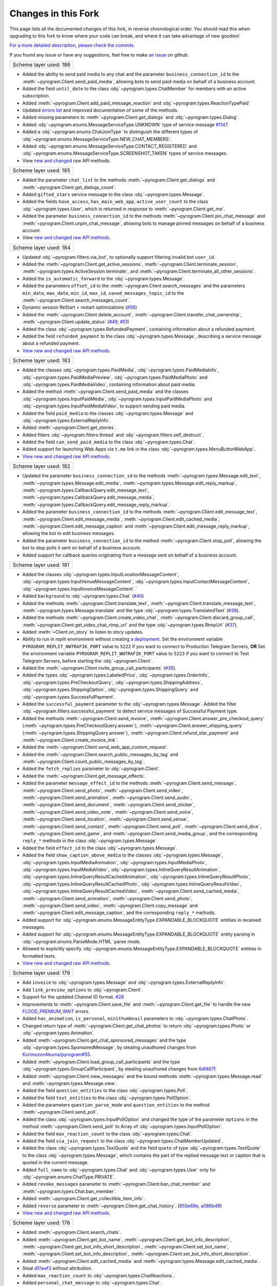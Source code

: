 Changes in this Fork
=====================

This page lists all the documented changes of this fork,
in reverse chronological order. You should read this when upgrading
to this fork to know where your code can break, and where
it can take advantage of new goodies!

`For a more detailed description, please check the commits. <https://github.com/TelegramPlayGround/pyrogram/commits/unknown_errors/>`_

If you found any issue or have any suggestions, feel free to make `an issue <https://github.com/TelegramPlayGround/pyrogram/issues>`_ on github.

+------------------------+
| Scheme layer used: 186 |
+------------------------+

- Added the ability to send paid media to any chat and the parameter ``business_connection_id`` to the :meth:`~pyrogram.Client.send_paid_media`, allowing bots to send paid media on behalf of a business account.
- Added the field ``until_date`` to the class :obj:`~pyrogram.types.ChatMember` for members with an active subscription.
- Added :meth:`~pyrogram.Client.add_paid_message_reaction` and :obj:`~pyrogram.types.ReactionTypePaid`
- Updated `errors list <https://core.telegram.org/api/errors>`__ and improved documentation of some of the methods.
- Added missing parameters to :meth:`~pyrogram.Client.get_dialogs` and :obj:`~pyrogram.types.Dialog`.
- Added :obj:`~pyrogram.enums.MessageServiceType.UNKNOWN` type of service message `#1147 <https://github.com/pyrogram/pyrogram/issues/1147>`__.
- Added a :obj:`~pyrogram.enums.ChatJoinType` to distinguish the different types of :obj:`~pyrogram.enums.MessageServiceType.NEW_CHAT_MEMBERS`.
- Added :obj:`~pyrogram.enums.MessageServiceType.CONTACT_REGISTERED` and :obj:`~pyrogram.enums.MessageServiceType.SCREENSHOT_TAKEN` types of service messages.
- View `new and changed <https://telegramplayground.github.io/TG-APIs/TL/diff/tdesktop.html?from=185&to=186>`__ raw API methods.


+------------------------+
| Scheme layer used: 185 |
+------------------------+

- Added the parameter ``chat_list`` to the methods :meth:`~pyrogram.Client.get_dialogs` and :meth:`~pyrogram.Client.get_dialogs_count`.
- Added ``gifted_stars`` service message to the class :obj:`~pyrogram.types.Message`.
- Added the fields ``have_access``, ``has_main_web_app``, ``active_user_count`` to the class :obj:`~pyrogram.types.User`, which is returned in response to  :meth:`~pyrogram.Client.get_me`.
- Added the parameter ``business_connection_id`` to the methods :meth:`~pyrogram.Client.pin_chat_message` and :meth:`~pyrogram.Client.unpin_chat_message`, allowing bots to manage pinned messages on behalf of a business account.
- View `new and changed <https://telegramplayground.github.io/TG-APIs/TL/diff/tdlib.html?from=184&to=185>`__ `raw API methods <https://telegramplayground.github.io/TG-APIs/TL/diff/tdesktop.html?from=184&to=185>`__.


+------------------------+
| Scheme layer used: 184 |
+------------------------+

- Updated :obj:`~pyrogram.filters.via_bot`, to optionally support filtering invalid bot ``user_id``.
- Added the :meth:`~pyrogram.Client.get_active_sessions`, :meth:`~pyrogram.Client.terminate_session`, :meth:`~pyrogram.types.ActiveSession.terminate`, and :meth:`~pyrogram.Client.terminate_all_other_sessions`.
- Added the ``is_automatic_forward`` to the :obj:`~pyrogram.types.Message`.
- Added the parameters ``offset_id`` to the :meth:`~pyrogram.Client.search_messages` and the parameters ``min_date``, ``max_date``, ``min_id``, ``max_id``, ``saved_messages_topic_id`` to the :meth:`~pyrogram.Client.search_messages_count`.
- Dynamic session ReStart + restart optimizations (`#56 <https://github.com/TelegramPlayGround/pyrogram/pull/56>`__)
- Added the :meth:`~pyrogram.Client.delete_account`, :meth:`~pyrogram.Client.transfer_chat_ownership`, :meth:`~pyrogram.Client.update_status` (`#49 <https://github.com/TelegramPlayGround/pyrogram/pull/49>`__, `#51 <https://github.com/TelegramPlayGround/pyrogram/pull/51>`__)
- Added the class :obj:`~pyrogram.types.RefundedPayment`, containing information about a refunded payment.
- Added the field ``refunded_payment`` to the class :obj:`~pyrogram.types.Message`, describing a service message about a refunded payment.
- `View new and changed raw API methods <https://telegramplayground.github.io/TG-APIs/TL/diff/tdesktop.html?from=183&to=184>`__.


+------------------------+
| Scheme layer used: 183 |
+------------------------+

- Added the classes :obj:`~pyrogram.types.PaidMedia`, :obj:`~pyrogram.types.PaidMediaInfo`, :obj:`~pyrogram.types.PaidMediaPreview`, :obj:`~pyrogram.types.PaidMediaPhoto` and :obj:`~pyrogram.types.PaidMediaVideo`, containing information about paid media.
- Added the method :meth:`~pyrogram.Client.send_paid_media` and the classes :obj:`~pyrogram.types.InputPaidMedia`, :obj:`~pyrogram.types.InputPaidMediaPhoto` and :obj:`~pyrogram.types.InputPaidMediaVideo`, to support sending paid media.
- Added the field ``paid_media`` to the classes :obj:`~pyrogram.types.Message` and :obj:`~pyrogram.types.ExternalReplyInfo`.
- Added :meth:`~pyrogram.Client.get_stories`.
- Added filters :obj:`~pyrogram.filters.thread` and :obj:`~pyrogram.filters.self_destruct`.
- Added the field ``can_send_paid_media`` to the class :obj:`~pyrogram.types.Chat`.
- Added support for launching Web Apps via ``t.me`` link in the class :obj:`~pyrogram.types.MenuButtonWebApp`.
- `View new and changed raw API methods <https://telegramplayground.github.io/TG-APIs/TL/diff/tdesktop.html?from=181&to=183>`__.

+------------------------+
| Scheme layer used: 182 |
+------------------------+

- Updated the parameter ``business_connection_id`` to the methods :meth:`~pyrogram.types.Message.edit_text`, :meth:`~pyrogram.types.Message.edit_media`, :meth:`~pyrogram.types.Message.edit_reply_markup`, :meth:`~pyrogram.types.CallbackQuery.edit_message_text`, :meth:`~pyrogram.types.CallbackQuery.edit_message_media`, :meth:`~pyrogram.types.CallbackQuery.edit_message_reply_markup`.
- Added the parameter ``business_connection_id`` to the methods :meth:`~pyrogram.Client.edit_message_text`, :meth:`~pyrogram.Client.edit_message_media`, :meth:`~pyrogram.Client.edit_cached_media`, :meth:`~pyrogram.Client.edit_message_caption` and :meth:`~pyrogram.Client.edit_message_reply_markup`, allowing the bot to edit business messages.
- Added the parameter ``business_connection_id`` to the method :meth:`~pyrogram.Client.stop_poll`, allowing the bot to stop polls it sent on behalf of a business account.
- Added support for callback queries originating from a message sent on behalf of a business account.

+------------------------+
| Scheme layer used: 181 |
+------------------------+

- Added the classes :obj:`~pyrogram.types.InputLocationMessageContent`, :obj:`~pyrogram.types.InputVenueMessageContent`, :obj:`~pyrogram.types.InputContactMessageContent`, :obj:`~pyrogram.types.InputInvoiceMessageContent`.`
- Added ``background`` to :obj:`~pyrogram.types.Chat` (`#40 <https://github.com/TelegramPlayGround/pyrogram/pull/40>`_)
- Added the methods :meth:`~pyrogram.Client.translate_text`, :meth:`~pyrogram.Client.translate_message_text`, :meth:`~pyrogram.types.Message.translate` and the type :obj:`~pyrogram.types.TranslatedText` (`#39 <https://github.com/TelegramPlayGround/pyrogram/pull/39>`_).
- Added the methods :meth:`~pyrogram.Client.create_video_chat`, :meth:`~pyrogram.Client.discard_group_call`, :meth:`~pyrogram.Client.get_video_chat_rtmp_url` and the type :obj:`~pyrogram.types.RtmpUrl` (`#37 <https://github.com/TelegramPlayGround/pyrogram/pull/37>`_).
- Added :meth:`~Client.on_story` to listen to story updates.
- Ability to run in `replit` environment without creating `a deployment <https://ask.replit.com/t/pyrogram-network-issue/33679/46>`_. Set the environment variable ``PYROGRAM_REPLIT_NWTRAFIK_PORT`` value to ``5222`` if you want to connect to Production Telegram Servers, **OR** Set the environment variable ``PYROGRAM_REPLIT_WNTRAFIK_PORT`` value to ``5223`` if you want to connect to Test Telegram Servers, before starting the :obj:`~pyrogram.Client`.
- Added the :meth:`~pyrogram.Client.invite_group_call_participants` (`#35 <https://github.com/TelegramPlayGround/pyrogram/pull/35>`_).
- Added the types :obj:`~pyrogram.types.LabeledPrice`, :obj:`~pyrogram.types.OrderInfo`, :obj:`~pyrogram.types.PreCheckoutQuery`, :obj:`~pyrogram.types.ShippingAddress`, :obj:`~pyrogram.types.ShippingOption`, :obj:`~pyrogram.types.ShippingQuery` and :obj:`~pyrogram.types.SuccessfulPayment`.
- Added the ``successful_payment`` parameter to the :obj:`~pyrogram.types.Message`. Added the filter :obj:`~pyrogram.filters.successful_payment` to detect service messages of Successful Payment type.
- Added the methods :meth:`~pyrogram.Client.send_invoice`, :meth:`~pyrogram.Client.answer_pre_checkout_query` (:meth:`~pyrogram.types.PreCheckoutQuery.answer`), :meth:`~pyrogram.Client.answer_shipping_query` (:meth:`~pyrogram.types.ShippingQuery.answer`), :meth:`~pyrogram.Client.refund_star_payment` and :meth:`~pyrogram.Client.create_invoice_link`.
- Added the :meth:`~pyrogram.Client.send_web_app_custom_request`.
- Added the :meth:`~pyrogram.Client.search_public_messages_by_tag` and :meth:`~pyrogram.Client.count_public_messages_by_tag`.
- Added the ``fetch_replies`` parameter to :obj:`~pyrogram.Client`.
- Added the :meth:`~pyrogram.Client.get_message_effects`.
- Added the parameter ``message_effect_id`` to the methods :meth:`~pyrogram.Client.send_message`, :meth:`~pyrogram.Client.send_photo`, :meth:`~pyrogram.Client.send_video`, :meth:`~pyrogram.Client.send_animation`, :meth:`~pyrogram.Client.send_audio`, :meth:`~pyrogram.Client.send_document`, :meth:`~pyrogram.Client.send_sticker`, :meth:`~pyrogram.Client.send_video_note`, :meth:`~pyrogram.Client.send_voice`, :meth:`~pyrogram.Client.send_location`, :meth:`~pyrogram.Client.send_venue`, :meth:`~pyrogram.Client.send_contact`, :meth:`~pyrogram.Client.send_poll`, :meth:`~pyrogram.Client.send_dice`, :meth:`~pyrogram.Client.send_game`, and :meth:`~pyrogram.Client.send_media_group`, and the corresponding ``reply_*`` methods in the class :obj:`~pyrogram.types.Message`.
- Added the field ``effect_id`` to the class :obj:`~pyrogram.types.Message`.
- Added the field ``show_caption_above_media`` to the classes :obj:`~pyrogram.types.Message`, :obj:`~pyrogram.types.InputMediaAnimation`, :obj:`~pyrogram.types.InputMediaPhoto`, :obj:`~pyrogram.types.InputMediaVideo`, :obj:`~pyrogram.types.InlineQueryResultAnimation`, :obj:`~pyrogram.types.InlineQueryResultCachedAnimation`,  :obj:`~pyrogram.types.InlineQueryResultPhoto`, :obj:`~pyrogram.types.InlineQueryResultCachedPhoto`, :obj:`~pyrogram.types.InlineQueryResultVideo`, :obj:`~pyrogram.types.InlineQueryResultCachedVideo`, :meth:`~pyrogram.Client.send_cached_media`, :meth:`~pyrogram.Client.send_animation`, :meth:`~pyrogram.Client.send_photo`, :meth:`~pyrogram.Client.send_video`, :meth:`~pyrogram.Client.copy_message` and :meth:`~pyrogram.Client.edit_message_caption`, and the corresponding ``reply_*`` methods.
- Added support for :obj:`~pyrogram.enums.MessageEntityType.EXPANDABLE_BLOCKQUOTE` entities in received messages.
- Added support for :obj:`~pyrogram.enums.MessageEntityType.EXPANDABLE_BLOCKQUOTE` entity parsing in :obj:`~pyrogram.enums.ParseMode.HTML` parse mode.
- Allowed to explicitly specify :obj:`~pyrogram.enums.MessageEntityType.EXPANDABLE_BLOCKQUOTE` entities in formatted texts.
- `View new and changed raw API methods <https://telegramplayground.github.io/TG-APIs/TL/diff/tdesktop.html?from=178&to=181>`__.

+------------------------+
| Scheme layer used: 179 |
+------------------------+

- Add ``invoice`` to :obj:`~pyrogram.types.Message` and :obj:`~pyrogram.types.ExternalReplyInfo`.
- Add ``link_preview_options`` to :obj:`~pyrogram.Client`.
- Support for the updated Channel ID format. `#28 <https://github.com/TelegramPlayGround/pyrogram/pull/28>`_
- Improvements to :meth:`~pyrogram.Client.save_file` and :meth:`~pyrogram.Client.get_file` to handle the new `FLOOD_PREMIUM_WAIT <https://t.me/swiftgram/72>`_ errors.
- Added ``has_animation``, ``is_personal``, ``minithumbnail`` parameters to :obj:`~pyrogram.types.ChatPhoto`.
- Changed return type of :meth:`~pyrogram.Client.get_chat_photos` to return :obj:`~pyrogram.types.Photo` or :obj:`~pyrogram.types.Animation`.
- Added :meth:`~pyrogram.Client.get_chat_sponsored_messages` and the type :obj:`~pyrogram.types.SponsoredMessage`, by stealing unauthored changes from `KurimuzonAkuma/pyrogram#55 <https://github.com/KurimuzonAkuma/pyrogram/pull/55>`_.
- Added :meth:`~pyrogram.Client.load_group_call_participants` and the type :obj:`~pyrogram.types.GroupCallParticipant`, by stealing unauthored changes from `6df467f <https://github.com/KurimuzonAkuma/pyrogram/commit/6df467f89c0f6fa513a3f56ff1b517574fd3d164>`_.
- Added :meth:`~pyrogram.Client.view_messages` and the bound methods :meth:`~pyrogram.types.Message.read` and :meth:`~pyrogram.types.Message.view`.
- Added the field ``question_entities`` to the class :obj:`~pyrogram.types.Poll`.
- Added the field ``text_entities`` to the class :obj:`~pyrogram.types.PollOption`.
- Added the parameters ``question_parse_mode`` and ``question_entities`` to the method :meth:`~pyrogram.Client.send_poll`.
- Added the class :obj:`~pyrogram.types.InputPollOption` and changed the type of the parameter ``options`` in the method :meth:`~pyrogram.Client.send_poll` to Array of :obj:`~pyrogram.types.InputPollOption`.
- Added the field ``max_reaction_count`` to the class :obj:`~pyrogram.types.Chat`.
- Added the field ``via_join_request`` to the class :obj:`~pyrogram.types.ChatMemberUpdated`.
- Added the class :obj:`~pyrogram.types.TextQuote` and the field ``quote`` of type :obj:`~pyrogram.types.TextQuote` to the class :obj:`~pyrogram.types.Message`, which contains the part of the replied message text or caption that is quoted in the current message.
- Added ``full_name`` to :obj:`~pyrogram.types.Chat` and :obj:`~pyrogram.types.User` only for :obj:`~pyrogram.enums.ChatType.PRIVATE`.
- Added ``revoke_messages`` parameter to :meth:`~pyrogram.Client.ban_chat_member` and :meth:`~pyrogram.types.Chat.ban_member`.
- Added :meth:`~pyrogram.Client.get_collectible_item_info`.
- Added ``reverse`` parameter to :meth:`~pyrogram.Client.get_chat_history`. (`855e69e <https://github.com/pyrogram/pyrogram/blob/855e69e3f881c8140781c1d5e42e3098b2134dd2/pyrogram/methods/messages/get_history.py>`_, `a086b49 <https://github.com/dyanashek/pyrogram/commit/a086b492039687dd1b807969f9202061ce5305da>`_)
- `View new and changed raw API methods <https://telegramplayground.github.io/TG-APIs/TL/diff/tdesktop?from=176&to=178>`__.

+------------------------+
| Scheme layer used: 178 |
+------------------------+

- Added :meth:`~pyrogram.Client.search_chats`.
- Added :meth:`~pyrogram.Client.get_bot_name`, :meth:`~pyrogram.Client.get_bot_info_description`, :meth:`~pyrogram.Client.get_bot_info_short_description`, :meth:`~pyrogram.Client.set_bot_name`, :meth:`~pyrogram.Client.set_bot_info_description`, :meth:`~pyrogram.Client.set_bot_info_short_description`.
- Added :meth:`~pyrogram.Client.edit_cached_media` and :meth:`~pyrogram.types.Message.edit_cached_media`.
- Steal `d51eef3 <https://github.com/PyrogramMod/PyrogramMod/commit/d51eef31dc28724405ff473e45ca21b7d835d8b4>`_ without attribution.
- Added ``max_reaction_count`` to :obj:`~pyrogram.types.ChatReactions`.
- Added ``personal_chat_message`` to :obj:`~pyrogram.types.Chat`.
- Added ``only_in_channels`` parameter to :meth:`~pyrogram.Client.search_global` and :meth:`~pyrogram.Client.search_global_count`.

+------------------------+
| Scheme layer used: 177 |
+------------------------+

- Added ``emoji_message_interaction`` parameter to :meth:`~pyrogram.Client.send_chat_action` and :meth:`~pyrogram.types.Message.reply_chat_action`.
- **BOTS ONLY**: Updated :obj:`~pyrogram.handlers.ChatMemberUpdatedHandler` to handle updates when the bot is blocked or unblocked by a user.
- Added missing parameters in :meth:`~pyrogram.Client.create_group`, :meth:`~pyrogram.Client.create_supergroup`, :meth:`~pyrogram.Client.create_channel`.
- Try to return the service message (when applicable) in the methods :meth:`~pyrogram.Client.add_chat_members`, :meth:`~pyrogram.Client.promote_chat_member`
- Add :obj:`~pyrogram.enums.ChatAction.TRIGGER_EMOJI_ANIMATION` and :obj:`~pyrogram.enums.ChatAction.WATCH_EMOJI_ANIMATION` in :meth:`~pyrogram.Client.send_chat_action` and :meth:`~pyrogram.types.Message.reply_chat_action`.
- Attempted to revert the Backward Incompatible changes in the commits `fb118f95d <https://github.com/TelegramPlayGround/pyrogram/commit/fb118f9>`_ and `848bc8644 <https://github.com/TelegramPlayGround/pyrogram/commit/848bc86>`_.
- Added ``callback_data_with_password`` to :obj:`~pyrogram.types.InlineKeyboardButton` and added support in :meth:`~pyrogram.types.Message.click` for such buttons.
- PR from upstream: `1391 <https://github.com/pyrogram/pyrogram/pull/1391>`_ without attribution.
- Added ``gifted_premium`` service message to :obj:`~pyrogram.types.Message`.
- Added :meth:`~pyrogram.Client.get_stickers`.
- Added ``filters.users_shared`` and ``filters.chat_shared``.
- Added the field ``origin`` of type :obj:`~pyrogram.types.MessageOrigin` in the class :obj:`~pyrogram.types.ExternalReplyInfo`.
- Added the class :obj:`~pyrogram.types.MessageOrigin` and replaced the fields ``forward_from``, ``forward_from_chat``, ``forward_from_message_id``, ``forward_signature``, ``forward_sender_name``, and ``forward_date`` with the field ``forward_origin`` of type :obj:`~pyrogram.types.MessageOrigin` in the class :obj:`~pyrogram.types.Message`.
- Added ``accent_color``, ``profile_color``, ``emoji_status``, ``is_close_friend`` to :obj:`~pyrogram.types.Chat` and :obj:`~pyrogram.types.User`.
- Added the method :meth:`~pyrogram.Client.get_created_chats`.
- Added the class :obj:`~pyrogram.types.ForumTopic` and the methods :meth:`~pyrogram.Client.get_forum_topics`, :meth:`~pyrogram.Client.get_forum_topic`.
- Install the version, from PyPI, using ``pip uninstall -y pyrogram && pip install pyrotgfork==2.1.17``.
- Added the classes :obj:`~pyrogram.types.BusinessOpeningHours` and :obj:`~pyrogram.types.BusinessOpeningHoursInterval` and the field       ``business_opening_hours`` to the class :obj:`~pyrogram.types.Chat`.
- Added the class :obj:`~pyrogram.types.BusinessLocation` and the field ``business_location`` to the class :obj:`~pyrogram.types.Chat`.
- Added the class :obj:`~pyrogram.types.BusinessIntro` and the field ``business_intro`` to the class :obj:`~pyrogram.types.Chat`.
- Added the parameter ``business_connection_id`` to the methods :meth:`~pyrogram.Client.send_message`, :meth:`~pyrogram.Client.send_photo`, :meth:`~pyrogram.Client.send_video`, :meth:`~pyrogram.Client.send_animation`, :meth:`~pyrogram.Client.send_audio`, :meth:`~pyrogram.Client.send_document`, :meth:`~pyrogram.Client.send_sticker`, :meth:`~pyrogram.Client.send_video_note`, :meth:`~pyrogram.Client.send_voice`, :meth:`~pyrogram.Client.send_location`, :meth:`~pyrogram.Client.send_venue`, :meth:`~pyrogram.Client.send_contact`, :meth:`~pyrogram.Client.send_poll`, :meth:`~pyrogram.Client.send_game`, :meth:`~pyrogram.Client.send_media_group`, :meth:`~pyrogram.Client.send_dice`, :meth:`~pyrogram.Client.send_chat_action`, :meth:`~pyrogram.Client.send_cached_media` and :meth:`~pyrogram.Client.copy_message` and the corresponding reply_* methods.
- Added :meth:`~pyrogram.Client.get_business_connection`.
- Added ``active_usernames`` to :obj:`~pyrogram.types.Chat` and :obj:`~pyrogram.types.User`.
- Added :obj:`~pyrogram.types.BusinessConnection`.
- Added support for ``https://t.me/m/blah`` links in the ``link`` parameter of :meth:`~pyrogram.Client.get_messages`
- Added the parameter ``message_thread_id`` to the :meth:`~pyrogram.Client.search_messages` and :meth:`~pyrogram.Client.search_messages_count`.
- Added the parameter ``chat_list`` to :meth:`~pyrogram.Client.search_global` and :meth:`~pyrogram.Client.search_global_count`.
- PR from upstream: `1411 <https://github.com/pyrogram/pyrogram/pull/1411>`_ without attribution.
- **BOTS ONLY**: Handled the parameter ``business_connection_id`` to the update handlers :obj:`~pyrogram.handlers.MessageHandler`, :obj:`~pyrogram.handlers.EditedMessageHandler`, :obj:`~pyrogram.handlers.DeletedMessagesHandler`.
- Added the field ``business_connection_id`` to the class :obj:`~pyrogram.types.Message`.
- Bug fix for the ``users_shared``, ``chat_shared`` logic in :obj:`~pyrogram.types.Message`.
- Added :meth:`~pyrogram.Client.set_birthdate` and :meth:`~pyrogram.Client.set_personal_chat`, for user accounts only.
- Added the field ``birthdate`` to the class :obj:`~pyrogram.types.Chat`.
- Added the field ``is_from_offline`` to the class :obj:`~pyrogram.types.Message`.
- Added the field ``sender_business_bot`` to the class :obj:`~pyrogram.types.Message`.
- Added the fields ``users_shared``, ``chat_shared`` to the class :obj:`~pyrogram.types.Message`.
- Added the field ``personal_chat`` to the class :obj:`~pyrogram.types.Chat`.
- Added the field ``can_connect_to_business`` to the class :obj:`~pyrogram.types.User`.
- Rearrange :meth:`~pyrogram.Client.send_sticker` parameter names.
- Added the fields ``request_title``, ``request_username``, and ``request_photo`` to the class :obj:`~pyrogram.types.KeyboardButtonRequestChat`.
- Added the fields ``request_name``, ``request_username``, and ``request_photo`` to the class :obj:`~pyrogram.types.KeyboardButtonRequestUsers`.

+------------------------+
| Scheme layer used: 176 |
+------------------------+

- Add ``message_thread_id`` parameter to :meth:`~pyrogram.Client.unpin_all_chat_messages`.
- Add :meth:`~pyrogram.Client.create_forum_topic`, :meth:`~pyrogram.Client.edit_forum_topic`, :meth:`~pyrogram.Client.close_forum_topic`, :meth:`~pyrogram.Client.reopen_forum_topic`, :meth:`~pyrogram.Client.hide_forum_topic`, :meth:`~pyrogram.Client.unhide_forum_topic`, :meth:`~pyrogram.Client.delete_forum_topic`, :meth:`~pyrogram.Client.get_forum_topic_icon_stickers`.
- Add ``AioSQLiteStorage``, by stealing the following commits:
    - `fded06e <https://github.com/KurimuzonAkuma/pyrogram/commit/fded06e7bdf8bb591fb5857d0f126986ccf357c8>`_
- Add ``skip_updates`` parameter to :obj:`~pyrogram.Client` class, by stealing the following commits:
    - `c16c83a <https://github.com/KurimuzonAkuma/pyrogram/commit/c16c83abc307e4646df0eba34aad6de42517c8bb>`_
    - `55aa162 <https://github.com/KurimuzonAkuma/pyrogram/commit/55aa162a38831d79604d4c10df1a046c8a1c3ea6>`_
- Add ``public``, ``for_my_bot`` to :meth:`~pyrogram.Client.delete_profile_photos`.
- Make ``photo_ids`` parameter as optional in :meth:`~pyrogram.Client.delete_profile_photos`.
- Add ``supergroup_chat_created`` to :obj:`~pyrogram.types.Message`.
- Add ``forum_topic_created``, ``forum_topic_closed``, ``forum_topic_edited``, ``forum_topic_reopened``, ``general_forum_topic_hidden``, ``general_forum_topic_unhidden`` to :obj:`~pyrogram.types.Message`.
- Add ``custom_action`` to :obj:`~pyrogram.types.Message`.
- Add ``public``, ``for_my_bot``, ``photo_frame_start_timestamp`` to :meth:`~pyrogram.Client.set_profile_photo`.
- Add ``inline_need_location``, ``can_be_edited`` to :obj:`~pyrogram.types.User`.
- Add ``giveaway``, ``giveaway_created``, ``giveaway_completed`` and ``giveaway_winners`` in :obj:`~pyrogram.types.Message` and :obj:`~pyrogram.types.ExternalReplyInfo`.
- Bug fix for :meth:`~pyrogram.Client.send_message` with the ``message_thread_id`` parameter.
- Added ``request_users`` and ``request_chat`` to :obj:`~pyrogram.types.KeyboardButton`.
- **NOTE**: using the ``scheduled`` parameter, please be aware about using the correct :doc:`Message Identifiers <../../topics/message-identifiers>`.
    - Add ``is_scheduled`` parameter to :meth:`~pyrogram.Client.delete_messages`.
    - Add ``schedule_date`` parameter to :meth:`~pyrogram.Client.edit_message_caption`, :meth:`~pyrogram.Client.edit_message_media`, :meth:`~pyrogram.Client.edit_message_text`.
    - Added ``is_scheduled`` to :meth:`~pyrogram.Client.get_messages`.
    - Added ``is_scheduled`` to :meth:`~pyrogram.Client.get_chat_history`.
- Added new parameter ``client_platform`` to :obj:`~pyrogram.Client`.
- PR from upstream: `1403 <https://github.com/pyrogram/pyrogram/pull/1403>`_.
- Added ``story`` to :obj:`~pyrogram.types.ExternalReplyInfo`.
- Added ``story_id`` to :obj:`~pyrogram.types.ReplyParameters`.
- Added support for clicking (:obj:`~pyrogram.types.WebAppInfo`, :obj:`~pyrogram.types.LoginUrl`, ``user_id``, ``switch_inline_query_chosen_chat``) buttons in :meth:`~pyrogram.types.Message.click`.
- Rewrote :meth:`~pyrogram.Client.download_media` to support Story, and also made it future proof.
- `Fix bug in clicking UpdateBotCallbackQuery buttons <https://t.me/pyrogramchat/610636>`_

+-------------+
|  PmOItrOAe  |
+-------------+

- Renamed ``placeholder`` to ``input_field_placeholder`` in :obj:`~pyrogram.types.ForceReply` and :obj:`~pyrogram.types.ReplyKeyboardMarkup`.
- Add ``link`` parameter in :meth:`~pyrogram.Client.get_messages`
- `fix(filters): add type hints in filters.py <https://github.com/TelegramPlayGround/pyrogram/pull/8>`_
- Documentation Builder Fixes
- `faster-pyrogram <https://github.com/cavallium/faster-pyrogram>`__ is not polished or documented for anyone else's use. We don't have the capacity to support `faster-pyrogram <https://github.com/TelegramPlayGround/pyrogram/pull/6>`__ as an independent open-source project, nor any desire for it to become an alternative to Pyrogram. Our goal in making this code available is a unified faster Pyrogram. `... <https://github.com/cavallium/faster-pyrogram/blob/b781909/README.md#L28>`__

+-----------------------------+
|   Leaked Scheme Layers (2)  |
+-----------------------------+

- `Add ttl_seconds attribute to Voice and VideoNote class <https://github.com/KurimuzonAkuma/pyrogram/commit/7556d3e3864215386f018692947cdf52a82cb420>`_
- `#713 <https://github.com/pyrogram/pyrogram/pull/713>`_
- Removed :obj:`~pyrogram.types.ChatPreview` class, and merged the parameters with the :obj:`~pyrogram.types.Chat` class.
- Added ``description``, ``accent_color_id``, ``is_verified``, ``is_scam``, ``is_fake``, ``is_public``, ``join_by_request`` attributes to the class :obj:`~pyrogram.types.ChatPreview`.
- Added ``force_full`` parameter to :meth:`~pyrogram.Client.get_chat`.
- Bug Fix for :meth:`~pyrogram.Client.get_chat` and :meth:`~pyrogram.Client.join_chat` when ``https://t.me/username`` was passed.
- Added missing attributes to the class :obj:`~pyrogram.types.Story` when it is available.
- Added the field ``reply_to_story`` to the class :obj:`~pyrogram.types.Message`.
- Added the field ``user_chat_id`` to the class :obj:`~pyrogram.types.ChatJoinRequest`.
- Added the field ``switch_inline_query_chosen_chat`` of the type :obj:`~pyrogram.types.SwitchInlineQueryChosenChat` to the class :obj:`~pyrogram.types.InlineKeyboardButton`, which allows bots to switch to inline mode in a chosen chat of the given type.
- Add support for ``pay`` in :obj:`~pyrogram.types.InlineKeyboardButton`
- `#1345 <https://github.com/pyrogram/pyrogram/issues/1345>`_
- `Add undocumented things <https://github.com/TelegramPlayGround/pyrogram/commit/8a72939d98f343eae1e07981f95769efaa741e4e>`_
- `Add missing enums.SentCodeType <https://github.com/KurimuzonAkuma/pyrogram/commit/40ddcbca6062f13958f4ca2c9852f8d1c4d62f3c>`_
- `#693 <https://github.com/KurimuzonAkuma/pyrogram/pull/693>`_
- Revert `e678c05 <https://github.com/TelegramPlayGround/pyrogram/commit/e678c054d4aa0bbbb7d583eb426ca8753a4c9354>`_ and stole squashed unauthored changes from `bcd18d5 <https://github.com/Masterolic/pyrogram/commit/bcd18d5e04f18f949389a03f309816d6f0f9eabe>`_

+------------------------+
| Scheme layer used: 174 |
+------------------------+

- Added the field ``story`` to the class :obj:`~pyrogram.types.Message` for messages with forwarded stories. Currently, it holds no information.
- Added the class :obj:`~pyrogram.types.ChatBoostAdded` and the field ``boost_added`` to the class :obj:`~pyrogram.types.Message` for service messages about a user boosting a chat.
- Added the field ``custom_emoji_sticker_set_name`` to the class :obj:`~pyrogram.types.Chat`.
- Added the field ``unrestrict_boost_count`` to the class :obj:`~pyrogram.types.Chat`.
- Added the field ``sender_boost_count`` to the class :obj:`~pyrogram.types.Message`.

+------------------------+
| Scheme layer used: 173 |
+------------------------+

- Fix ConnectionResetError when only ping task (`#24 <https://github.com/KurimuzonAkuma/pyrogram/pull/24>`_)
- Added ``is_topic_message`` to the :obj:`~pyrogram.types.Message` object.
- Added ``has_visible_history``, ``has_hidden_members``, ``has_aggressive_anti_spam_enabled``, ``message_auto_delete_time``, ``slow_mode_delay``, ``slowmode_next_send_date``, ``is_forum`` to the :obj:`~pyrogram.types.Chat` object.
- Added ``add_to_recent``, ``story_id`` parameters in :meth:`~pyrogram.Client.set_reaction`.
- Bug fix in parsing ``Vector<Bool>`` (Thanks to `@AmarnathCJD <https://github.com/AmarnathCJD/>`_ and `@roj1512 <https://github.com/roj1512>`_).
- Documentation Fix of ``max_concurrent_transmissions`` type hint.
- Bug Fix in the ``get_file`` method. (Thanks to `@ALiwoto <https://github.com/ALiwoto>`_).
- Added missing attributes to :obj:`~pyrogram.types.ChatPermissions` and :obj:`~pyrogram.types.ChatPrivileges`.
- `Bug Fix for MIN_CHAT_ID <https://t.me/pyrogramchat/593090>`_.
- Added new parameter ``no_joined_notifications`` to :obj:`~pyrogram.Client`.
- Fix history TTL Service Message Parse.
- Thanks to `... <https://t.me/pyrogramchat/607757>`_. If you want to change the location of the ``unknown_errors.txt`` file that is created by :obj:`~pyrogram.Client`, set the environment variable ``PYROGRAM_LOG_UNKNOWN_ERRORS_FILENAME`` value to the path where the file should get created.
- Renamed ``force_document`` to ``disable_content_type_detection`` in :meth:`~pyrogram.Client.send_document` and :meth:`~pyrogram.types.Message.reply_document`.
- Added missing attributes ``added_to_attachment_menu``, ``can_be_added_to_attachment_menu``, ``can_join_groups``, ``can_read_all_group_messages``, ``supports_inline_queries``, ``restricts_new_chats`` to the :obj:`~pyrogram.types.User`.
- Migrate project to ``pyproject.toml`` from ``setup.py``.
- PRs from upstream: `1366 <https://github.com/pyrogram/pyrogram/pull/1366>`_, `1305 <https://github.com/pyrogram/pyrogram/pull/1305>`_, `1288 <https://github.com/pyrogram/pyrogram/pull/1288>`_, `1262 <https://github.com/pyrogram/pyrogram/pull/1262>`_, `1253 <https://github.com/pyrogram/pyrogram/pull/1253>`_, `1234 <https://github.com/pyrogram/pyrogram/pull/1234>`_, `1210 <https://github.com/pyrogram/pyrogram/pull/1210>`_, `1201 <https://github.com/pyrogram/pyrogram/pull/1201>`_, `1197 <https://github.com/pyrogram/pyrogram/pull/1197>`_, `1143 <https://github.com/pyrogram/pyrogram/pull/1143>`_, `1059 <https://github.com/pyrogram/pyrogram/pull/1059>`_.
- Bug fix for :meth:`~pyrogram.Client.send_audio` and :meth:`~pyrogram.Client.send_voice`. (Thanks to `... <https://t.me/c/1220993104/1360174>`_).
- Add `waveform` parameter to :meth:`~pyrogram.Client.send_voice`.
- Added `view_once` parameter to :meth:`~pyrogram.Client.send_photo`, :meth:`~pyrogram.Client.send_video`, :meth:`~pyrogram.Client.send_video_note`, :meth:`~pyrogram.Client.send_voice`.
- Add missing parameters to :meth:`~pyrogram.types.Message.reply_photo`, :meth:`~pyrogram.types.Message.reply_video`, :meth:`~pyrogram.types.Message.reply_video_note`, :meth:`~pyrogram.types.Message.reply_voice`.

+------------------------+
| Scheme layer used: 170 |
+------------------------+

- Stole documentation from `PyrogramMod <https://github.com/PyrogramMod/PyrogramMod>`_.
- Renamed ``send_reaction`` to :meth:`~pyrogram.Client.set_reaction`.
- Added support for :meth:`~pyrogram.Client.send_photo`, :meth:`~pyrogram.Client.send_video`, :meth:`~pyrogram.Client.send_animation`, :meth:`~pyrogram.Client.send_voice` messages that could be played once.
- Added the field ``via_chat_folder_invite_link`` to the class :obj:`~pyrogram.types.ChatMemberUpdated`.
- **BOTS ONLY**: Added updates about a reaction change on a message with non-anonymous reactions, represented by the class :obj:`~pyrogram.handlers.MessageReactionUpdatedHandler` and the field ``message_reaction`` in the class Update.
- **BOTS ONLY**: Added updates about reaction changes on a message with anonymous reactions, represented by the class :obj:`~pyrogram.handlers.MessageReactionCountUpdatedHandler` and the field ``message_reaction_count`` in the class Update.
- Replaced the parameter ``disable_web_page_preview`` with :obj:`~pyrogram.types.LinkPreviewOptions` in the methods :meth:`~pyrogram.Client.send_message` and :meth:`~pyrogram.Client.edit_message_text`.
- Replaced the field ``disable_web_page_preview`` with :obj:`~pyrogram.types.LinkPreviewOptions` in the class :obj:`~pyrogram.types.InputTextMessageContent`.
- Added missing parameters to :meth:`~pyrogram.Client.forward_messages`.
- Added the class :obj:`~pyrogram.types.ReplyParameters` and replaced parameters ``reply_to_message_id`` in the methods :meth:`~pyrogram.Client.copy_message`, :meth:`~pyrogram.Client.forward_messages`, :meth:`~pyrogram.Client.send_message`, :meth:`~pyrogram.Client.send_photo`, :meth:`~pyrogram.Client.send_video`, :meth:`~pyrogram.Client.send_animation`, :meth:`~pyrogram.Client.send_audio`, :meth:`~pyrogram.Client.send_document`, :meth:`~pyrogram.Client.send_sticker`, :meth:`~pyrogram.Client.send_video_note`, :meth:`~pyrogram.Client.send_voice`, :meth:`~pyrogram.Client.send_location`, :meth:`~pyrogram.Client.send_venue`, :meth:`~pyrogram.Client.send_contact`, :meth:`~pyrogram.Client.send_poll`, :meth:`~pyrogram.Client.send_dice`, :meth:`~pyrogram.Client.send_game`, :meth:`~pyrogram.Client.send_media_group`, :meth:`~pyrogram.Client.copy_media_group`, :meth:`~pyrogram.Client.send_inline_bot_result`, :meth:`~pyrogram.Client.send_cached_media`, and the corresponding reply_* methods with the field ``reply_parameters`` of type :obj:`~pyrogram.types.ReplyParameters`.
- Bug fixes for sending ``ttl_seconds`` and ``has_spoiler``.

+------------------------+
| Scheme layer used: 169 |
+------------------------+

- Changed condition in :meth:`~pyrogram.Client.join_chat` and :meth:`~pyrogram.Client.get_chat`.
- Added ``disable_content_type_detection`` parameter to :obj:`~pyrogram.types.InputMediaVideo`.
- Added ``has_spoiler`` parameter to :meth:`~pyrogram.Client.copy_message`.
- Improved :meth:`~pyrogram.Client.get_chat_history`: add ``min_id`` and ``max_id`` params.
- `Prevent connection to dc every time in get_file <https://github.com/TelegramPlayGround/pyrogram/commit/f2581fd7ab84ada7685645a6f80475fbea5e743a>`_
- Added ``_raw`` to the :obj:`~pyrogram.types.Chat`, :obj:`~pyrogram.types.Dialog`, :obj:`~pyrogram.types.Message` and :obj:`~pyrogram.types.User` objects.
- Fix downloading media to ``WORKDIR`` when ``WORKDIR`` was not specified.
- `Update multiple fragment chat usernames <https://github.com/TelegramPlayGround/pyrogram/commit/39aea4831ee18e5263bf6755306f0ca49f075bda>`_
- `Custom Storage Engines <https://github.com/TelegramPlayGround/pyrogram/commit/cd937fff623759dcac8f437a8c524684868590a4>`_
- Documentation fix for ``user.mention`` in :obj:`~pyrogram.types.User`.

+------------------------+
| Scheme layer used: 167 |
+------------------------+

- Fixed the TL flags being Python reserved keywords: ``from`` and ``self``.

+------------------------+
| Scheme layer used: 161 |
+------------------------+

- Added ``my_stories_from`` to the :meth:`~pyrogram.Client.block_user` and :meth:`~pyrogram.Client.unblock_user` methods.

+------------------------+
| Scheme layer used: 160 |
+------------------------+

- Added ``message_thread_id`` to the methods :meth:`~pyrogram.Client.copy_message`, :meth:`~pyrogram.Client.forward_messages`, :meth:`~pyrogram.Client.send_message`, :meth:`~pyrogram.Client.send_photo`, :meth:`~pyrogram.Client.send_video`, :meth:`~pyrogram.Client.send_animation`, :meth:`~pyrogram.Client.send_audio`, :meth:`~pyrogram.Client.send_document`, :meth:`~pyrogram.Client.send_sticker`, :meth:`~pyrogram.Client.send_video_note`, :meth:`~pyrogram.Client.send_voice`, :meth:`~pyrogram.Client.send_location`, :meth:`~pyrogram.Client.send_venue`, :meth:`~pyrogram.Client.send_contact`, :meth:`~pyrogram.Client.send_poll`, :meth:`~pyrogram.Client.send_dice`, :meth:`~pyrogram.Client.send_game`, :meth:`~pyrogram.Client.send_media_group`, :meth:`~pyrogram.Client.copy_media_group`, :meth:`~pyrogram.Client.send_inline_bot_result`, :meth:`~pyrogram.Client.send_cached_media`.
